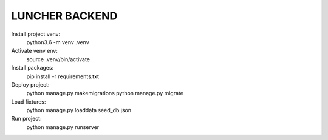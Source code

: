 LUNCHER BACKEND
===============

Install project venv:
    python3.6 -m venv .venv

Activate venv env:
    source .venv/bin/activate

Install packages:
    pip install -r requirements.txt

Deploy project:
    python manage.py makemigrations
    python manage.py migrate

Load fixtures:
    python manage.py loaddata seed_db.json

Run project:
    python manage.py runserver